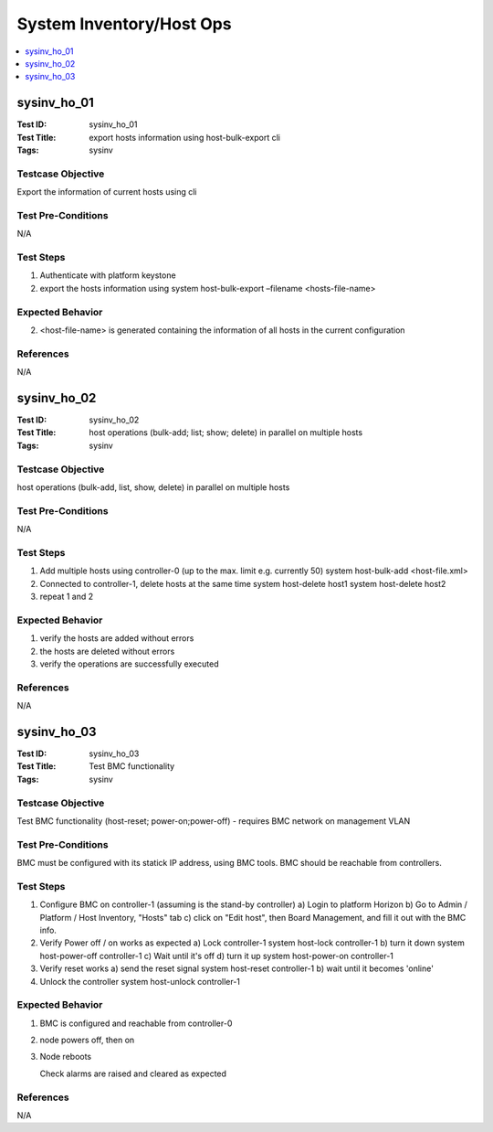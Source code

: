=========================
System Inventory/Host Ops
=========================

.. contents::
   :local:
   :depth: 1

-----------------------
sysinv_ho_01
-----------------------

:Test ID: sysinv_ho_01
:Test Title: export hosts information using host-bulk-export cli
:Tags: sysinv

~~~~~~~~~~~~~~~~~~
Testcase Objective
~~~~~~~~~~~~~~~~~~

Export the information of current hosts using cli

~~~~~~~~~~~~~~~~~~~
Test Pre-Conditions
~~~~~~~~~~~~~~~~~~~

N/A

~~~~~~~~~~
Test Steps
~~~~~~~~~~


1. Authenticate with platform keystone

2. export the hosts information using
   system host-bulk-export –filename <hosts-file-name>


~~~~~~~~~~~~~~~~~
Expected Behavior
~~~~~~~~~~~~~~~~~

2. <host-file-name> is generated containing the information of all hosts in the current configuration


~~~~~~~~~~
References
~~~~~~~~~~

N/A


-----------------------
sysinv_ho_02
-----------------------

:Test ID: sysinv_ho_02
:Test Title: host operations (bulk-add; list; show; delete) in parallel on multiple hosts
:Tags: sysinv

~~~~~~~~~~~~~~~~~~
Testcase Objective
~~~~~~~~~~~~~~~~~~

host operations (bulk-add, list, show, delete) in parallel on multiple hosts

~~~~~~~~~~~~~~~~~~~
Test Pre-Conditions
~~~~~~~~~~~~~~~~~~~

N/A

~~~~~~~~~~
Test Steps
~~~~~~~~~~

1. Add multiple hosts using controller-0 (up to the max. limit e.g. currently 50)
   system host-bulk-add <host-file.xml>

2. Connected to controller-1, delete hosts at the same time
   system host-delete host1
   system host-delete host2

3. repeat 1 and 2

~~~~~~~~~~~~~~~~~
Expected Behavior
~~~~~~~~~~~~~~~~~

1. verify the hosts are added without errors

2. the hosts are deleted without errors

3. verify the operations are successfully executed

~~~~~~~~~~
References
~~~~~~~~~~

N/A


-----------------------
sysinv_ho_03
-----------------------

:Test ID: sysinv_ho_03
:Test Title: Test BMC functionality
:Tags: sysinv

~~~~~~~~~~~~~~~~~~
Testcase Objective
~~~~~~~~~~~~~~~~~~

Test BMC functionality (host-reset; power-on;power-off) - requires BMC network on management VLAN

~~~~~~~~~~~~~~~~~~~
Test Pre-Conditions
~~~~~~~~~~~~~~~~~~~

BMC must be configured with its statick IP address, using BMC tools. BMC should be reachable from controllers.

~~~~~~~~~~
Test Steps
~~~~~~~~~~

1. Configure BMC on controller-1 (assuming is the stand-by controller)
   a) Login to platform Horizon
   b) Go to Admin / Platform / Host Inventory, "Hosts" tab
   c) click on "Edit host", then Board Management, and fill it out with the BMC info.

2. Verify Power  off / on works as expected
   a) Lock controller-1
   system host-lock controller-1
   b) turn it down
   system host-power-off controller-1
   c) Wait until it's off
   d) turn it up
   system host-power-on controller-1

3. Verify reset works
   a) send the reset signal
   system host-reset controller-1
   b) wait until it becomes 'online'

4. Unlock the controller
   system host-unlock controller-1


~~~~~~~~~~~~~~~~~
Expected Behavior
~~~~~~~~~~~~~~~~~

1. BMC is configured and reachable from controller-0

2. node powers off, then on 

3. Node reboots

   Check alarms are raised and cleared as expected


~~~~~~~~~~
References
~~~~~~~~~~

N/A


